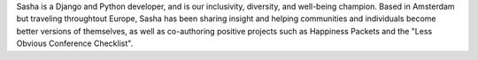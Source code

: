 Sasha is a Django and Python developer, and is our inclusivity, diversity, and well-being champion.
Based in Amsterdam but traveling throughtout Europe, Sasha has been sharing insight and helping communities and individuals become better versions of themselves, as well as co-authoring positive projects such as Happiness Packets and the "Less Obvious Conference Checklist".
